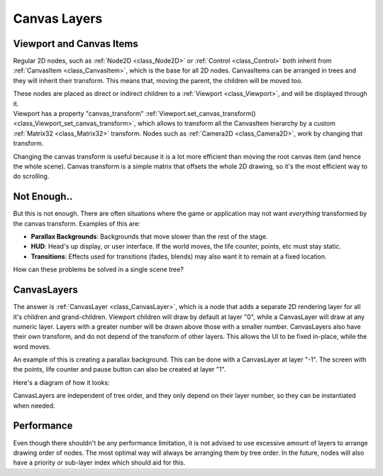 .. _doc_canvas_layers:

Canvas Layers
=============

Viewport and Canvas Items
-------------------------

Regular 2D nodes, such as
:ref:`Node2D <class_Node2D>` or
:ref:`Control <class_Control>`
both inherit from
:ref:`CanvasItem <class_CanvasItem>`,
which is the base for all 2D nodes. CanvasItems can be arranged in trees
and they will inherit their transform. This means that, moving the
parent, the children will be moved too.

| These nodes are placed as direct or indirect children to a
  :ref:`Viewport <class_Viewport>`,
  and will be displayed through it.
| Viewport has a property "canvas\_transform"
  :ref:`Viewport.set_canvas_transform() <class_Viewport_set_canvas_transform>`,
  which allows to transform all the CanvasItem hierarchy by a custom
  :ref:`Matrix32 <class_Matrix32>`
  transform. Nodes such as
  :ref:`Camera2D <class_Camera2D>`,
  work by changing that transform.

Changing the canvas transform is useful because it is a lot more
efficient than moving the root canvas item (and hence the whole scene).
Canvas transform is a simple matrix that offsets the whole 2D drawing,
so it's the most efficient way to do scrolling.

Not Enough..
------------

But this is not enough. There are often situations where the game or
application may not want *everything* transformed by the canvas
transform. Examples of this are:

-  **Parallax Backgrounds**: Backgrounds that move slower than the rest
   of the stage.
-  **HUD**: Head's up display, or user interface. If the world moves,
   the life counter, points, etc must stay static.
-  **Transitions**: Effects used for transitions (fades, blends) may
   also want it to remain at a fixed location.

How can these problems be solved in a single scene tree?

CanvasLayers
------------

The answer is
:ref:`CanvasLayer <class_CanvasLayer>`,
which is a node that adds a separate 2D rendering layer for all it's
children and grand-children. Viewport children will draw by default at
layer "0", while a CanvasLayer will draw at any numeric layer. Layers
with a greater number will be drawn above those with a smaller number.
CanvasLayers also have their own transform, and do not depend of the
transform of other layers. This allows the UI to be fixed in-place,
while the word moves.

An example of this is creating a parallax background. This can be done
with a CanvasLayer at layer "-1". The screen with the points, life
counter and pause button can also be created at layer "1".

Here's a diagram of how it looks:

.. image:: /img/canvaslayers.png

CanvasLayers are independent of tree order, and they only depend on
their layer number, so they can be instantiated when needed.

Performance
-----------

Even though there shouldn't be any performance limitation, it is not
advised to use excessive amount of layers to arrange drawing order of
nodes. The most optimal way will always be arranging them by tree order.
In the future, nodes will also have a priority or sub-layer index which
should aid for this.



